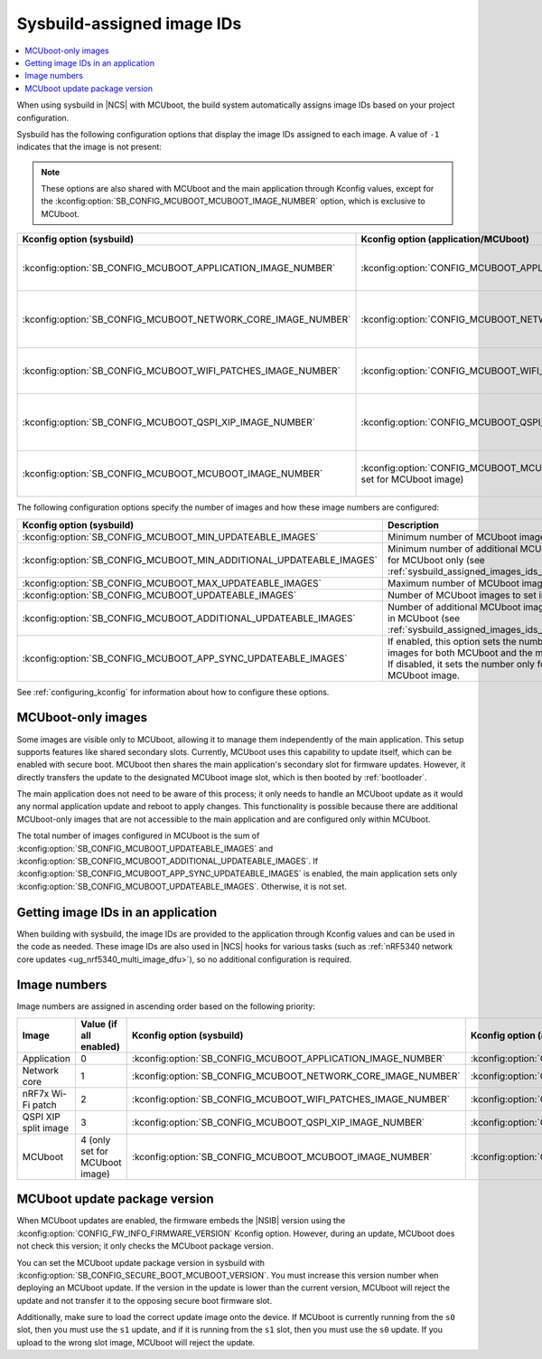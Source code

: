 .. _sysbuild_assigned_images_ids:

Sysbuild-assigned image IDs
###########################

.. contents::
   :local:
   :depth: 2

When using sysbuild in |NCS| with MCUboot, the build system automatically assigns image IDs based on your project configuration.

Sysbuild has the following configuration options that display the image IDs assigned to each image.
A value of ``-1`` indicates that the image is not present:

.. note::
    These options are also shared with MCUboot and the main application through Kconfig values, except for the :kconfig:option:`SB_CONFIG_MCUBOOT_MCUBOOT_IMAGE_NUMBER` option, which is exclusive to MCUboot.

+---------------------------------------------------------------+------------------------------------------------------------+----------------------------------------------+------------------------------------------------------------------------------------------------------------------------------------------+
| Kconfig option (sysbuild)                                     | Kconfig option (application/MCUboot)                       | Description                                  | Dependencies                                                                                                                             |
+===============================================================+============================================================+==============================================+==========================================================================================================================================+
| :kconfig:option:`SB_CONFIG_MCUBOOT_APPLICATION_IMAGE_NUMBER`  | :kconfig:option:`CONFIG_MCUBOOT_APPLICATION_IMAGE_NUMBER`  | Image number for application update          | --                                                                                                                                       |
+---------------------------------------------------------------+------------------------------------------------------------+----------------------------------------------+------------------------------------------------------------------------------------------------------------------------------------------+
| :kconfig:option:`SB_CONFIG_MCUBOOT_NETWORK_CORE_IMAGE_NUMBER` | :kconfig:option:`CONFIG_MCUBOOT_NETWORK_CORE_IMAGE_NUMBER` | Image number for network core update         | nRF5340 device and :kconfig:option:`SB_CONFIG_NETCORE_APP_UPDATE`                                                                        |
+---------------------------------------------------------------+------------------------------------------------------------+----------------------------------------------+------------------------------------------------------------------------------------------------------------------------------------------+
| :kconfig:option:`SB_CONFIG_MCUBOOT_WIFI_PATCHES_IMAGE_NUMBER` | :kconfig:option:`CONFIG_MCUBOOT_WIFI_PATCHES_IMAGE_NUMBER` | Image number for Wi-Fi-patch update          | nRF7x device used and :kconfig:option:`SB_CONFIG_WIFI_PATCHES_EXT_FLASH_XIP` or :kconfig:option:`SB_CONFIG_WIFI_PATCHES_EXT_FLASH_STORE` |
+---------------------------------------------------------------+------------------------------------------------------------+----------------------------------------------+------------------------------------------------------------------------------------------------------------------------------------------+
| :kconfig:option:`SB_CONFIG_MCUBOOT_QSPI_XIP_IMAGE_NUMBER`     | :kconfig:option:`CONFIG_MCUBOOT_QSPI_XIP_IMAGE_NUMBER`     | Image number for QSPI XIP split image update | nRF52840 or nRF5340 device and :kconfig:option:`SB_CONFIG_QSPI_XIP_SPLIT_IMAGE`                                                          |
+---------------------------------------------------------------+------------------------------------------------------------+----------------------------------------------+------------------------------------------------------------------------------------------------------------------------------------------+
| :kconfig:option:`SB_CONFIG_MCUBOOT_MCUBOOT_IMAGE_NUMBER`      | :kconfig:option:`CONFIG_MCUBOOT_MCUBOOT_IMAGE_NUMBER`      | Image number for MCUboot update              | :kconfig:option:`SB_CONFIG_SECURE_BOOT_APPCORE`                                                                                          |
|                                                               | (only set for MCUboot image)                               |                                              |                                                                                                                                          |
+---------------------------------------------------------------+------------------------------------------------------------+----------------------------------------------+------------------------------------------------------------------------------------------------------------------------------------------+

The following configuration options specify the number of images and how these image numbers are configured:

+----------------------------------------------------------------------+------------------------------------------------------------------------------------------------------------------------------------------------------+
| Kconfig option (sysbuild)                                            | Description                                                                                                                                          |
+======================================================================+======================================================================================================================================================+
| :kconfig:option:`SB_CONFIG_MCUBOOT_MIN_UPDATEABLE_IMAGES`            | Minimum number of MCUboot images                                                                                                                     |
+----------------------------------------------------------------------+------------------------------------------------------------------------------------------------------------------------------------------------------+
| :kconfig:option:`SB_CONFIG_MCUBOOT_MIN_ADDITIONAL_UPDATEABLE_IMAGES` | Minimum number of additional MCUboot images for MCUboot only (see :ref:`sysbuild_assigned_images_ids_mcuboot_only`)                                  |
+----------------------------------------------------------------------+------------------------------------------------------------------------------------------------------------------------------------------------------+
| :kconfig:option:`SB_CONFIG_MCUBOOT_MAX_UPDATEABLE_IMAGES`            | Maximum number of MCUboot images                                                                                                                     |
+----------------------------------------------------------------------+------------------------------------------------------------------------------------------------------------------------------------------------------+
| :kconfig:option:`SB_CONFIG_MCUBOOT_UPDATEABLE_IMAGES`                | Number of MCUboot images to set in images                                                                                                            |
+----------------------------------------------------------------------+------------------------------------------------------------------------------------------------------------------------------------------------------+
| :kconfig:option:`SB_CONFIG_MCUBOOT_ADDITIONAL_UPDATEABLE_IMAGES`     | Number of additional MCUboot images to include in MCUboot (see :ref:`sysbuild_assigned_images_ids_mcuboot_only`)                                     |
+----------------------------------------------------------------------+------------------------------------------------------------------------------------------------------------------------------------------------------+
| :kconfig:option:`SB_CONFIG_MCUBOOT_APP_SYNC_UPDATEABLE_IMAGES`       | If enabled, this option sets the number of MCUboot images for both MCUboot and the main application.                                                 |
|                                                                      | If disabled, it sets the number only for the MCUboot image.                                                                                          |
+----------------------------------------------------------------------+------------------------------------------------------------------------------------------------------------------------------------------------------+

See :ref:`configuring_kconfig` for information about how to configure these options.

.. _sysbuild_assigned_images_ids_mcuboot_only:

MCUboot-only images
*******************

Some images are visible only to MCUboot, allowing it to manage them independently of the main application.
This setup supports features like shared secondary slots.
Currently, MCUboot uses this capability to update itself, which can be enabled with secure boot.
MCUboot then shares the main application's secondary slot for firmware updates.
However, it directly transfers the update to the designated MCUboot image slot, which is then booted by :ref:`bootloader`.

The main application does not need to be aware of this process; it only needs to handle an MCUboot update as it would any normal application update and reboot to apply changes.
This functionality is possible because there are additional MCUboot-only images that are not accessible to the main application and are configured only within MCUboot.

The total number of images configured in MCUboot is the sum of :kconfig:option:`SB_CONFIG_MCUBOOT_UPDATEABLE_IMAGES` and :kconfig:option:`SB_CONFIG_MCUBOOT_ADDITIONAL_UPDATEABLE_IMAGES`.
If :kconfig:option:`SB_CONFIG_MCUBOOT_APP_SYNC_UPDATEABLE_IMAGES` is enabled, the main application sets only :kconfig:option:`SB_CONFIG_MCUBOOT_UPDATEABLE_IMAGES`.
Otherwise, it is not set.

Getting image IDs in an application
***********************************

When building with sysbuild, the image IDs are provided to the application through Kconfig values and can be used in the code as needed.
These image IDs are also used in |NCS| hooks for various tasks (such as :ref:`nRF5340 network core updates <ug_nrf5340_multi_image_dfu>`), so no additional configuration is required.

Image numbers
*************

Image numbers are assigned in ascending order based on the following priority:

+----------------------+--------------------------------+---------------------------------------------------------------+------------------------------------------------------------+
| Image                | Value (if all enabled)         | Kconfig option (sysbuild)                                     | Kconfig option (application/MCUboot)                       |
+======================+================================+===============================================================+============================================================+
| Application          | 0                              | :kconfig:option:`SB_CONFIG_MCUBOOT_APPLICATION_IMAGE_NUMBER`  | :kconfig:option:`CONFIG_MCUBOOT_APPLICATION_IMAGE_NUMBER`  |
+----------------------+--------------------------------+---------------------------------------------------------------+------------------------------------------------------------+
| Network core         | 1                              | :kconfig:option:`SB_CONFIG_MCUBOOT_NETWORK_CORE_IMAGE_NUMBER` | :kconfig:option:`CONFIG_MCUBOOT_NETWORK_CORE_IMAGE_NUMBER` |
+----------------------+--------------------------------+---------------------------------------------------------------+------------------------------------------------------------+
| nRF7x Wi-Fi patch    | 2                              | :kconfig:option:`SB_CONFIG_MCUBOOT_WIFI_PATCHES_IMAGE_NUMBER` | :kconfig:option:`CONFIG_MCUBOOT_WIFI_PATCHES_IMAGE_NUMBER` |
+----------------------+--------------------------------+---------------------------------------------------------------+------------------------------------------------------------+
| QSPI XIP split image | 3                              | :kconfig:option:`SB_CONFIG_MCUBOOT_QSPI_XIP_IMAGE_NUMBER`     | :kconfig:option:`CONFIG_MCUBOOT_QSPI_XIP_IMAGE_NUMBER`     |
+----------------------+--------------------------------+---------------------------------------------------------------+------------------------------------------------------------+
| MCUboot              | 4 (only set for MCUboot image) | :kconfig:option:`SB_CONFIG_MCUBOOT_MCUBOOT_IMAGE_NUMBER`      | :kconfig:option:`CONFIG_MCUBOOT_MCUBOOT_IMAGE_NUMBER`      |
+----------------------+--------------------------------+---------------------------------------------------------------+------------------------------------------------------------+

MCUboot update package version
******************************

When MCUboot updates are enabled, the firmware embeds the |NSIB| version using the :kconfig:option:`CONFIG_FW_INFO_FIRMWARE_VERSION` Kconfig option.
However, during an update, MCUboot does not check this version; it only checks the MCUboot package version.

You can set the MCUboot update package version in sysbuild with :kconfig:option:`SB_CONFIG_SECURE_BOOT_MCUBOOT_VERSION`.
You must increase this version number when deploying an MCUboot update.
If the version in the update is lower than the current version, MCUboot will reject the update and not transfer it to the opposing secure boot firmware slot.

Additionally, make sure to load the correct update image onto the device.
If MCUboot is currently running from the ``s0`` slot, then you must use the ``s1`` update, and if it is running from the ``s1`` slot, then you must use the ``s0`` update.
If you upload to the wrong slot image, MCUboot will reject the update.
